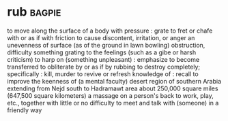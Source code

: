 * rub :bagpie:
to move along the surface of a body with pressure : grate
to fret or chafe with or as if with friction
to cause discontent, irritation, or anger
an unevenness of surface (as of the ground in lawn bowling)
obstruction, difficulty
something grating to the feelings (such as a gibe or harsh criticism)
to harp on (something unpleasant) : emphasize
to become transferred
to obliterate by or as if by rubbing
to destroy completely; specifically : kill, murder
to revive or refresh knowledge of : recall
to improve the keenness of (a mental faculty)
desert region of southern Arabia extending from Nejd south to Hadramawt area about 250,000 square miles (647,500 square kilometers)
a massage on a person's back
to work, play, etc., together with little or no difficulty
to meet and talk with (someone) in a friendly way

